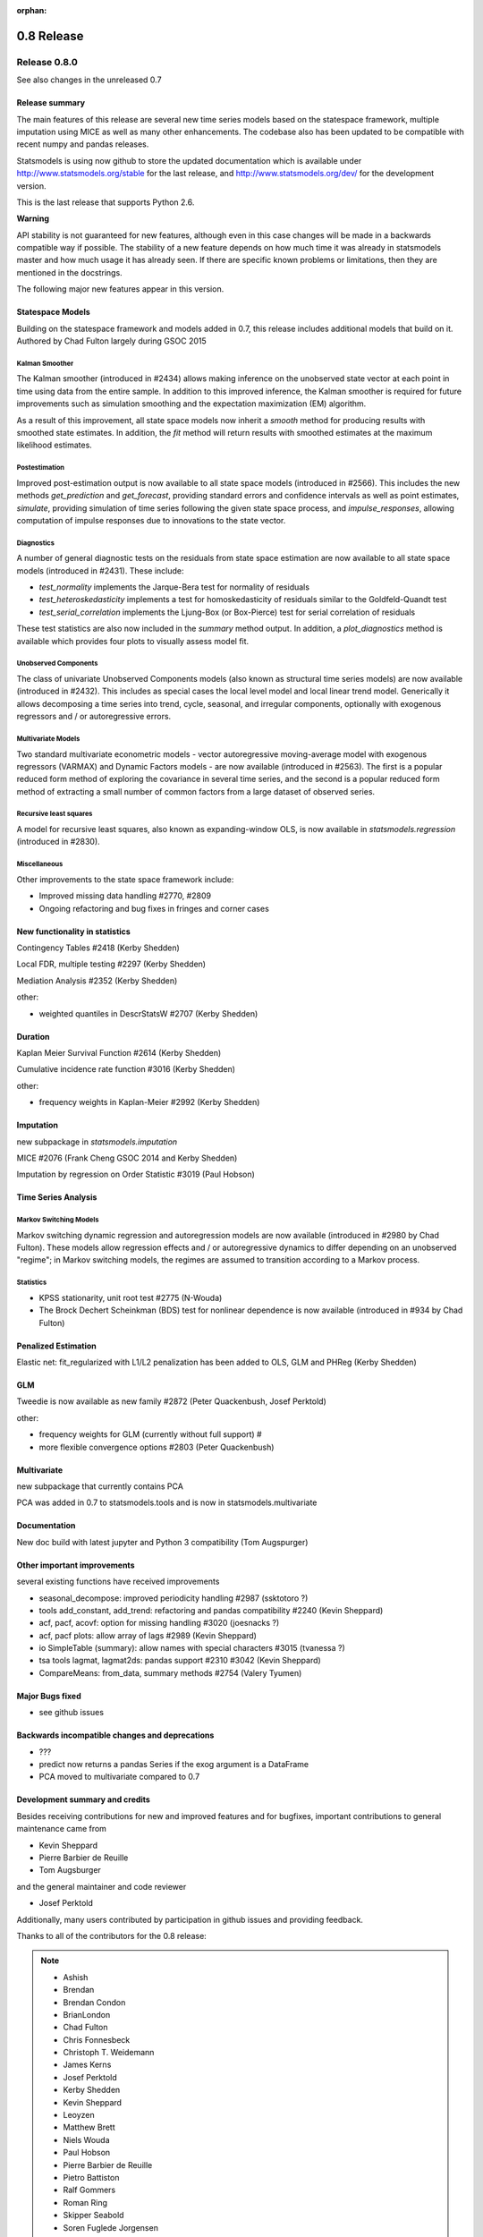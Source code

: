 :orphan:

===========
0.8 Release
===========

Release 0.8.0
=============

See also changes in the unreleased 0.7

Release summary
---------------

The main features of this release are several new time series models based
on the statespace framework, multiple imputation using MICE as well as many
other enhancements. The codebase also has been updated to be compatible with
recent numpy and pandas releases.

Statsmodels is using now github to store the updated documentation which
is available under
http://www.statsmodels.org/stable for the last release, and
http://www.statsmodels.org/dev/ for the development version.

This is the last release that supports Python 2.6.


**Warning**

API stability is not guaranteed for new features, although even in this case
changes will be made in a backwards compatible way if possible. The stability
of a new feature depends on how much time it was already in statsmodels master
and how much usage it has already seen.
If there are specific known problems or limitations, then they are mentioned
in the docstrings.


The following major new features appear in this version.

Statespace Models
-----------------

Building on the statespace framework and models added in 0.7, this release
includes additional models that build on it.
Authored by Chad Fulton largely during GSOC 2015

Kalman Smoother
^^^^^^^^^^^^^^^

The Kalman smoother (introduced in #2434) allows making inference on the
unobserved state vector at each point in time using data from the entire
sample. In addition to this improved inference, the Kalman smoother is required
for future improvements such as simulation smoothing and the expectation
maximization (EM) algorithm.

As a result of this improvement, all state space models now inherit a `smooth`
method for producing results with smoothed state estimates. In addition, the
`fit` method will return results with smoothed estimates at the maximum
likelihood estimates.

Postestimation
^^^^^^^^^^^^^^

Improved post-estimation output is now available to all state space models
(introduced in #2566). This includes the new methods `get_prediction` and
`get_forecast`, providing standard errors and confidence intervals as well
as point estimates, `simulate`, providing simulation of time series following
the given state space process, and `impulse_responses`, allowing computation
of impulse responses due to innovations to the state vector.

Diagnostics
^^^^^^^^^^^

A number of general diagnostic tests on the residuals from state space
estimation are now available to all state space models (introduced in #2431).
These include:

* `test_normality` implements the Jarque-Bera test for normality of residuals
* `test_heteroskedasticity` implements a test for homoskedasticity of
  residuals similar to the Goldfeld-Quandt test
* `test_serial_correlation` implements the Ljung-Box (or Box-Pierce) test for
  serial correlation of residuals

These test statistics are also now included in the `summary` method output. In
addition, a `plot_diagnostics` method is available which provides four plots
to visually assess model fit.

Unobserved Components
^^^^^^^^^^^^^^^^^^^^^

The class of univariate Unobserved Components models (also known as structural
time series models) are now available (introduced in #2432). This includes as
special cases the local level model and local linear trend model. Generically
it allows decomposing a time series into trend, cycle, seasonal, and
irregular components, optionally with exogenous regressors and / or
autoregressive errors.

Multivariate Models
^^^^^^^^^^^^^^^^^^^

Two standard multivariate econometric models - vector autoregressive
moving-average model with exogenous regressors (VARMAX) and Dynamic Factors
models - are now available (introduced in #2563). The first is a popular
reduced form method of exploring the covariance in several time series, and the
second is a popular reduced form method of extracting a small number of common
factors from a large dataset of observed series.

Recursive least squares
^^^^^^^^^^^^^^^^^^^^^^^

A model for recursive least squares, also known as expanding-window OLS, is
now available in `statsmodels.regression` (introduced in #2830).

Miscellaneous
^^^^^^^^^^^^^

Other improvements to the state space framework include:

* Improved missing data handling #2770, #2809
* Ongoing refactoring and bug fixes in fringes and corner cases


New functionality in statistics
-------------------------------

Contingency Tables #2418 (Kerby Shedden)

Local FDR, multiple testing #2297 (Kerby Shedden)

Mediation Analysis #2352 (Kerby Shedden)

other:

* weighted quantiles in DescrStatsW #2707 (Kerby Shedden)


Duration
--------

Kaplan Meier Survival Function #2614 (Kerby Shedden)

Cumulative incidence rate function #3016 (Kerby Shedden)

other:

* frequency weights in Kaplan-Meier #2992 (Kerby Shedden)


Imputation
----------

new subpackage in `statsmodels.imputation`

MICE #2076  (Frank Cheng GSOC 2014 and Kerby Shedden)

Imputation by regression on Order Statistic  #3019 (Paul Hobson)


Time Series Analysis
--------------------

Markov Switching Models
^^^^^^^^^^^^^^^^^^^^^^^

Markov switching dynamic regression and autoregression models are now
available (introduced in #2980 by Chad Fulton). These models allow regression
effects and / or autoregressive dynamics to differ depending on an unobserved
"regime"; in Markov switching models, the regimes are assumed to transition
according to a Markov process.

Statistics
^^^^^^^^^^

* KPSS stationarity, unit root test #2775 (N-Wouda)
* The Brock Dechert Scheinkman (BDS) test for nonlinear dependence is now
  available (introduced in #934 by Chad Fulton)


Penalized Estimation
--------------------

Elastic net: fit_regularized with L1/L2 penalization has been added to
OLS, GLM and PHReg (Kerby Shedden)


GLM
---

Tweedie is now available as new family #2872 (Peter Quackenbush, Josef Perktold)

other:

* frequency weights for GLM (currently without full support) #
* more flexible convergence options #2803 (Peter Quackenbush)


Multivariate
------------

new subpackage that currently contains PCA

PCA was added in 0.7 to statsmodels.tools and is now in statsmodels.multivariate


Documentation
-------------

New doc build with latest jupyter and Python 3 compatibility (Tom Augspurger)


Other important improvements
----------------------------

several existing functions have received improvements


* seasonal_decompose: improved periodicity handling #2987 (ssktotoro ?)
* tools add_constant, add_trend: refactoring and pandas compatibility #2240 (Kevin Sheppard)
* acf, pacf, acovf: option for missing handling #3020 (joesnacks ?)
* acf, pacf plots: allow array of lags #2989 (Kevin Sheppard)
* io SimpleTable (summary): allow names with special characters #3015 (tvanessa ?)
* tsa tools lagmat, lagmat2ds: pandas support #2310 #3042 (Kevin Sheppard)
* CompareMeans: from_data, summary methods #2754 (Valery Tyumen)



Major Bugs fixed
----------------

* see github issues

Backwards incompatible changes and deprecations
-----------------------------------------------

* ???
* predict now returns a pandas Series if the exog argument is a DataFrame
* PCA moved to multivariate compared to 0.7


Development summary and credits
-------------------------------

Besides receiving contributions for new and improved features and for bugfixes,
important contributions to general maintenance came from

* Kevin Sheppard
* Pierre Barbier de Reuille
* Tom Augsburger

and the general maintainer and code reviewer

* Josef Perktold

Additionally, many users contributed by participation in github issues and
providing feedback.

Thanks to all of the contributors for the 0.8 release:

.. note::

   * Ashish
   * Brendan
   * Brendan Condon
   * BrianLondon
   * Chad Fulton
   * Chris Fonnesbeck
   * Christoph T. Weidemann
   * James Kerns
   * Josef Perktold
   * Kerby Shedden
   * Kevin Sheppard
   * Leoyzen
   * Matthew Brett
   * Niels Wouda
   * Paul Hobson
   * Pierre Barbier de Reuille
   * Pietro Battiston
   * Ralf Gommers
   * Roman Ring
   * Skipper Seabold
   * Soren Fuglede Jorgensen
   * Thomas Cokelaer
   * Tom Augspurger
   * ValeryTyumen
   * Vanessa
   * Yaroslav Halchenko
   * joesnacks
   * kokes
   * matiumerca
   * rlan
   * ssktotoro
   * thequackdaddy
   * vegcev

Thanks to all of the contributors for the 0.7 release:

.. note::

   * Alex Griffing
   * Antony Lee
   * Chad Fulton
   * Christoph Deil
   * Daniel Sullivan
   * Hans-Martin von Gaudecker
   * Jan Schulz
   * Joey Stockermans
   * Josef Perktold
   * Kerby Shedden
   * Kevin Sheppard
   * Kiyoto Tamura
   * Louis-Philippe Lemieux Perreault
   * Padarn Wilson
   * Ralf Gommers
   * Saket Choudhary
   * Skipper Seabold
   * Tom Augspurger
   * Trent Hauck
   * Vincent Arel-Bundock
   * chebee7i
   * donbeo
   * gliptak
   * hlin117
   * jerry dumblauskas
   * jonahwilliams
   * kiyoto
   * neilsummers
   * waynenilsen

These lists of names are automatically generated based on git log, and may not be
complete.

